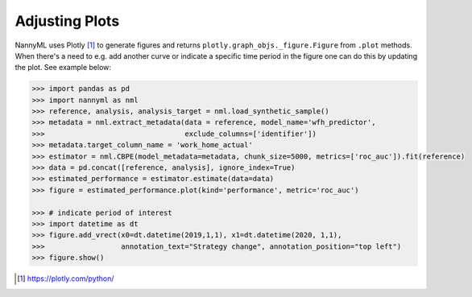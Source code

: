 .. _adjusting_plots:

======================================
Adjusting Plots
======================================

NannyML uses Plotly [1]_ to generate figures and returns ``plotly.graph_objs._figure.Figure`` from ``.plot`` methods.
When there's a need to e.g. add another curve or indicate a specific time period in the figure one can do this by
updating the plot. See example below:

.. code-block:: python

    >>> import pandas as pd
    >>> import nannyml as nml
    >>> reference, analysis, analysis_target = nml.load_synthetic_sample()
    >>> metadata = nml.extract_metadata(data = reference, model_name='wfh_predictor',
    >>>                                 exclude_columns=['identifier'])
    >>> metadata.target_column_name = 'work_home_actual'
    >>> estimator = nml.CBPE(model_metadata=metadata, chunk_size=5000, metrics=['roc_auc']).fit(reference)
    >>> data = pd.concat([reference, analysis], ignore_index=True)
    >>> estimated_performance = estimator.estimate(data=data)
    >>> figure = estimated_performance.plot(kind='performance', metric='roc_auc')

    >>> # indicate period of interest
    >>> import datetime as dt
    >>> figure.add_vrect(x0=dt.datetime(2019,1,1), x1=dt.datetime(2020, 1,1),
    >>>                  annotation_text="Strategy change", annotation_position="top left")
    >>> figure.show()

.. image:: /_static/adjusting_plots_time_periods_indication.svg

.. [1] https://plotly.com/python/
